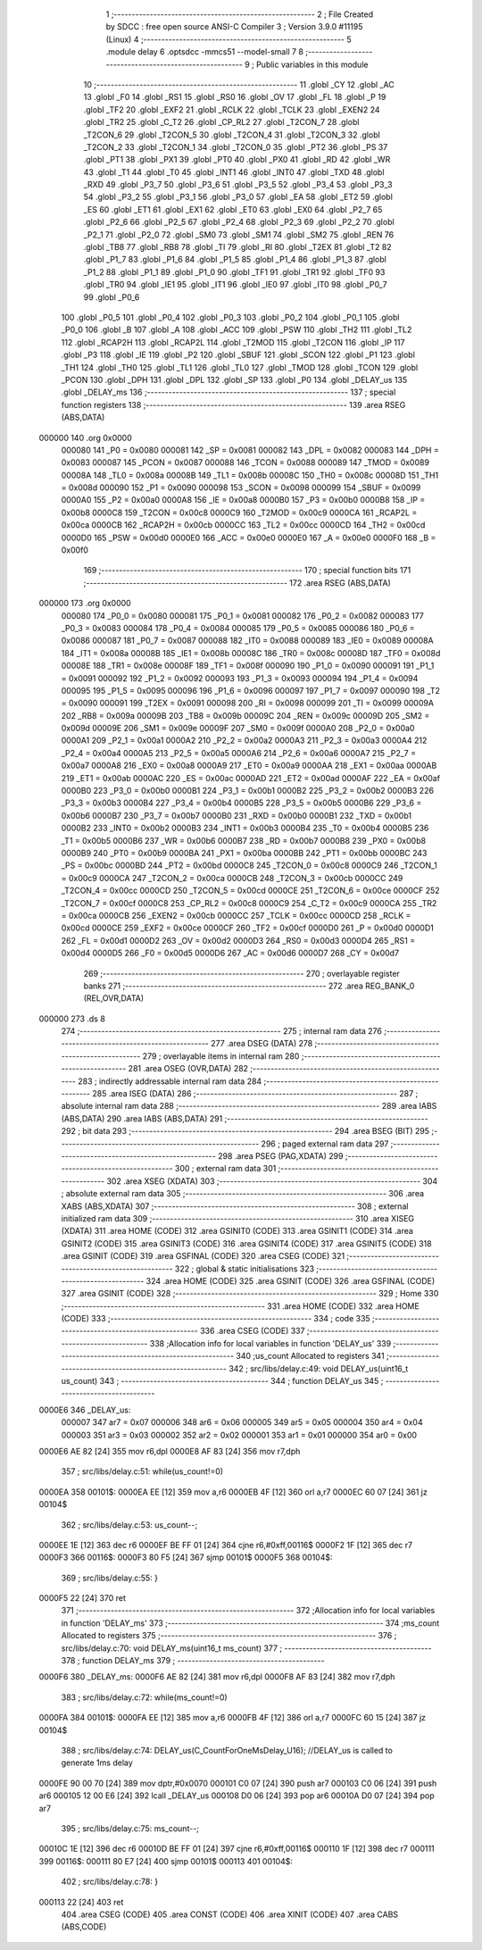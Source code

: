                                       1 ;--------------------------------------------------------
                                      2 ; File Created by SDCC : free open source ANSI-C Compiler
                                      3 ; Version 3.9.0 #11195 (Linux)
                                      4 ;--------------------------------------------------------
                                      5 	.module delay
                                      6 	.optsdcc -mmcs51 --model-small
                                      7 	
                                      8 ;--------------------------------------------------------
                                      9 ; Public variables in this module
                                     10 ;--------------------------------------------------------
                                     11 	.globl _CY
                                     12 	.globl _AC
                                     13 	.globl _F0
                                     14 	.globl _RS1
                                     15 	.globl _RS0
                                     16 	.globl _OV
                                     17 	.globl _FL
                                     18 	.globl _P
                                     19 	.globl _TF2
                                     20 	.globl _EXF2
                                     21 	.globl _RCLK
                                     22 	.globl _TCLK
                                     23 	.globl _EXEN2
                                     24 	.globl _TR2
                                     25 	.globl _C_T2
                                     26 	.globl _CP_RL2
                                     27 	.globl _T2CON_7
                                     28 	.globl _T2CON_6
                                     29 	.globl _T2CON_5
                                     30 	.globl _T2CON_4
                                     31 	.globl _T2CON_3
                                     32 	.globl _T2CON_2
                                     33 	.globl _T2CON_1
                                     34 	.globl _T2CON_0
                                     35 	.globl _PT2
                                     36 	.globl _PS
                                     37 	.globl _PT1
                                     38 	.globl _PX1
                                     39 	.globl _PT0
                                     40 	.globl _PX0
                                     41 	.globl _RD
                                     42 	.globl _WR
                                     43 	.globl _T1
                                     44 	.globl _T0
                                     45 	.globl _INT1
                                     46 	.globl _INT0
                                     47 	.globl _TXD
                                     48 	.globl _RXD
                                     49 	.globl _P3_7
                                     50 	.globl _P3_6
                                     51 	.globl _P3_5
                                     52 	.globl _P3_4
                                     53 	.globl _P3_3
                                     54 	.globl _P3_2
                                     55 	.globl _P3_1
                                     56 	.globl _P3_0
                                     57 	.globl _EA
                                     58 	.globl _ET2
                                     59 	.globl _ES
                                     60 	.globl _ET1
                                     61 	.globl _EX1
                                     62 	.globl _ET0
                                     63 	.globl _EX0
                                     64 	.globl _P2_7
                                     65 	.globl _P2_6
                                     66 	.globl _P2_5
                                     67 	.globl _P2_4
                                     68 	.globl _P2_3
                                     69 	.globl _P2_2
                                     70 	.globl _P2_1
                                     71 	.globl _P2_0
                                     72 	.globl _SM0
                                     73 	.globl _SM1
                                     74 	.globl _SM2
                                     75 	.globl _REN
                                     76 	.globl _TB8
                                     77 	.globl _RB8
                                     78 	.globl _TI
                                     79 	.globl _RI
                                     80 	.globl _T2EX
                                     81 	.globl _T2
                                     82 	.globl _P1_7
                                     83 	.globl _P1_6
                                     84 	.globl _P1_5
                                     85 	.globl _P1_4
                                     86 	.globl _P1_3
                                     87 	.globl _P1_2
                                     88 	.globl _P1_1
                                     89 	.globl _P1_0
                                     90 	.globl _TF1
                                     91 	.globl _TR1
                                     92 	.globl _TF0
                                     93 	.globl _TR0
                                     94 	.globl _IE1
                                     95 	.globl _IT1
                                     96 	.globl _IE0
                                     97 	.globl _IT0
                                     98 	.globl _P0_7
                                     99 	.globl _P0_6
                                    100 	.globl _P0_5
                                    101 	.globl _P0_4
                                    102 	.globl _P0_3
                                    103 	.globl _P0_2
                                    104 	.globl _P0_1
                                    105 	.globl _P0_0
                                    106 	.globl _B
                                    107 	.globl _A
                                    108 	.globl _ACC
                                    109 	.globl _PSW
                                    110 	.globl _TH2
                                    111 	.globl _TL2
                                    112 	.globl _RCAP2H
                                    113 	.globl _RCAP2L
                                    114 	.globl _T2MOD
                                    115 	.globl _T2CON
                                    116 	.globl _IP
                                    117 	.globl _P3
                                    118 	.globl _IE
                                    119 	.globl _P2
                                    120 	.globl _SBUF
                                    121 	.globl _SCON
                                    122 	.globl _P1
                                    123 	.globl _TH1
                                    124 	.globl _TH0
                                    125 	.globl _TL1
                                    126 	.globl _TL0
                                    127 	.globl _TMOD
                                    128 	.globl _TCON
                                    129 	.globl _PCON
                                    130 	.globl _DPH
                                    131 	.globl _DPL
                                    132 	.globl _SP
                                    133 	.globl _P0
                                    134 	.globl _DELAY_us
                                    135 	.globl _DELAY_ms
                                    136 ;--------------------------------------------------------
                                    137 ; special function registers
                                    138 ;--------------------------------------------------------
                                    139 	.area RSEG    (ABS,DATA)
      000000                        140 	.org 0x0000
                           000080   141 _P0	=	0x0080
                           000081   142 _SP	=	0x0081
                           000082   143 _DPL	=	0x0082
                           000083   144 _DPH	=	0x0083
                           000087   145 _PCON	=	0x0087
                           000088   146 _TCON	=	0x0088
                           000089   147 _TMOD	=	0x0089
                           00008A   148 _TL0	=	0x008a
                           00008B   149 _TL1	=	0x008b
                           00008C   150 _TH0	=	0x008c
                           00008D   151 _TH1	=	0x008d
                           000090   152 _P1	=	0x0090
                           000098   153 _SCON	=	0x0098
                           000099   154 _SBUF	=	0x0099
                           0000A0   155 _P2	=	0x00a0
                           0000A8   156 _IE	=	0x00a8
                           0000B0   157 _P3	=	0x00b0
                           0000B8   158 _IP	=	0x00b8
                           0000C8   159 _T2CON	=	0x00c8
                           0000C9   160 _T2MOD	=	0x00c9
                           0000CA   161 _RCAP2L	=	0x00ca
                           0000CB   162 _RCAP2H	=	0x00cb
                           0000CC   163 _TL2	=	0x00cc
                           0000CD   164 _TH2	=	0x00cd
                           0000D0   165 _PSW	=	0x00d0
                           0000E0   166 _ACC	=	0x00e0
                           0000E0   167 _A	=	0x00e0
                           0000F0   168 _B	=	0x00f0
                                    169 ;--------------------------------------------------------
                                    170 ; special function bits
                                    171 ;--------------------------------------------------------
                                    172 	.area RSEG    (ABS,DATA)
      000000                        173 	.org 0x0000
                           000080   174 _P0_0	=	0x0080
                           000081   175 _P0_1	=	0x0081
                           000082   176 _P0_2	=	0x0082
                           000083   177 _P0_3	=	0x0083
                           000084   178 _P0_4	=	0x0084
                           000085   179 _P0_5	=	0x0085
                           000086   180 _P0_6	=	0x0086
                           000087   181 _P0_7	=	0x0087
                           000088   182 _IT0	=	0x0088
                           000089   183 _IE0	=	0x0089
                           00008A   184 _IT1	=	0x008a
                           00008B   185 _IE1	=	0x008b
                           00008C   186 _TR0	=	0x008c
                           00008D   187 _TF0	=	0x008d
                           00008E   188 _TR1	=	0x008e
                           00008F   189 _TF1	=	0x008f
                           000090   190 _P1_0	=	0x0090
                           000091   191 _P1_1	=	0x0091
                           000092   192 _P1_2	=	0x0092
                           000093   193 _P1_3	=	0x0093
                           000094   194 _P1_4	=	0x0094
                           000095   195 _P1_5	=	0x0095
                           000096   196 _P1_6	=	0x0096
                           000097   197 _P1_7	=	0x0097
                           000090   198 _T2	=	0x0090
                           000091   199 _T2EX	=	0x0091
                           000098   200 _RI	=	0x0098
                           000099   201 _TI	=	0x0099
                           00009A   202 _RB8	=	0x009a
                           00009B   203 _TB8	=	0x009b
                           00009C   204 _REN	=	0x009c
                           00009D   205 _SM2	=	0x009d
                           00009E   206 _SM1	=	0x009e
                           00009F   207 _SM0	=	0x009f
                           0000A0   208 _P2_0	=	0x00a0
                           0000A1   209 _P2_1	=	0x00a1
                           0000A2   210 _P2_2	=	0x00a2
                           0000A3   211 _P2_3	=	0x00a3
                           0000A4   212 _P2_4	=	0x00a4
                           0000A5   213 _P2_5	=	0x00a5
                           0000A6   214 _P2_6	=	0x00a6
                           0000A7   215 _P2_7	=	0x00a7
                           0000A8   216 _EX0	=	0x00a8
                           0000A9   217 _ET0	=	0x00a9
                           0000AA   218 _EX1	=	0x00aa
                           0000AB   219 _ET1	=	0x00ab
                           0000AC   220 _ES	=	0x00ac
                           0000AD   221 _ET2	=	0x00ad
                           0000AF   222 _EA	=	0x00af
                           0000B0   223 _P3_0	=	0x00b0
                           0000B1   224 _P3_1	=	0x00b1
                           0000B2   225 _P3_2	=	0x00b2
                           0000B3   226 _P3_3	=	0x00b3
                           0000B4   227 _P3_4	=	0x00b4
                           0000B5   228 _P3_5	=	0x00b5
                           0000B6   229 _P3_6	=	0x00b6
                           0000B7   230 _P3_7	=	0x00b7
                           0000B0   231 _RXD	=	0x00b0
                           0000B1   232 _TXD	=	0x00b1
                           0000B2   233 _INT0	=	0x00b2
                           0000B3   234 _INT1	=	0x00b3
                           0000B4   235 _T0	=	0x00b4
                           0000B5   236 _T1	=	0x00b5
                           0000B6   237 _WR	=	0x00b6
                           0000B7   238 _RD	=	0x00b7
                           0000B8   239 _PX0	=	0x00b8
                           0000B9   240 _PT0	=	0x00b9
                           0000BA   241 _PX1	=	0x00ba
                           0000BB   242 _PT1	=	0x00bb
                           0000BC   243 _PS	=	0x00bc
                           0000BD   244 _PT2	=	0x00bd
                           0000C8   245 _T2CON_0	=	0x00c8
                           0000C9   246 _T2CON_1	=	0x00c9
                           0000CA   247 _T2CON_2	=	0x00ca
                           0000CB   248 _T2CON_3	=	0x00cb
                           0000CC   249 _T2CON_4	=	0x00cc
                           0000CD   250 _T2CON_5	=	0x00cd
                           0000CE   251 _T2CON_6	=	0x00ce
                           0000CF   252 _T2CON_7	=	0x00cf
                           0000C8   253 _CP_RL2	=	0x00c8
                           0000C9   254 _C_T2	=	0x00c9
                           0000CA   255 _TR2	=	0x00ca
                           0000CB   256 _EXEN2	=	0x00cb
                           0000CC   257 _TCLK	=	0x00cc
                           0000CD   258 _RCLK	=	0x00cd
                           0000CE   259 _EXF2	=	0x00ce
                           0000CF   260 _TF2	=	0x00cf
                           0000D0   261 _P	=	0x00d0
                           0000D1   262 _FL	=	0x00d1
                           0000D2   263 _OV	=	0x00d2
                           0000D3   264 _RS0	=	0x00d3
                           0000D4   265 _RS1	=	0x00d4
                           0000D5   266 _F0	=	0x00d5
                           0000D6   267 _AC	=	0x00d6
                           0000D7   268 _CY	=	0x00d7
                                    269 ;--------------------------------------------------------
                                    270 ; overlayable register banks
                                    271 ;--------------------------------------------------------
                                    272 	.area REG_BANK_0	(REL,OVR,DATA)
      000000                        273 	.ds 8
                                    274 ;--------------------------------------------------------
                                    275 ; internal ram data
                                    276 ;--------------------------------------------------------
                                    277 	.area DSEG    (DATA)
                                    278 ;--------------------------------------------------------
                                    279 ; overlayable items in internal ram 
                                    280 ;--------------------------------------------------------
                                    281 	.area	OSEG    (OVR,DATA)
                                    282 ;--------------------------------------------------------
                                    283 ; indirectly addressable internal ram data
                                    284 ;--------------------------------------------------------
                                    285 	.area ISEG    (DATA)
                                    286 ;--------------------------------------------------------
                                    287 ; absolute internal ram data
                                    288 ;--------------------------------------------------------
                                    289 	.area IABS    (ABS,DATA)
                                    290 	.area IABS    (ABS,DATA)
                                    291 ;--------------------------------------------------------
                                    292 ; bit data
                                    293 ;--------------------------------------------------------
                                    294 	.area BSEG    (BIT)
                                    295 ;--------------------------------------------------------
                                    296 ; paged external ram data
                                    297 ;--------------------------------------------------------
                                    298 	.area PSEG    (PAG,XDATA)
                                    299 ;--------------------------------------------------------
                                    300 ; external ram data
                                    301 ;--------------------------------------------------------
                                    302 	.area XSEG    (XDATA)
                                    303 ;--------------------------------------------------------
                                    304 ; absolute external ram data
                                    305 ;--------------------------------------------------------
                                    306 	.area XABS    (ABS,XDATA)
                                    307 ;--------------------------------------------------------
                                    308 ; external initialized ram data
                                    309 ;--------------------------------------------------------
                                    310 	.area XISEG   (XDATA)
                                    311 	.area HOME    (CODE)
                                    312 	.area GSINIT0 (CODE)
                                    313 	.area GSINIT1 (CODE)
                                    314 	.area GSINIT2 (CODE)
                                    315 	.area GSINIT3 (CODE)
                                    316 	.area GSINIT4 (CODE)
                                    317 	.area GSINIT5 (CODE)
                                    318 	.area GSINIT  (CODE)
                                    319 	.area GSFINAL (CODE)
                                    320 	.area CSEG    (CODE)
                                    321 ;--------------------------------------------------------
                                    322 ; global & static initialisations
                                    323 ;--------------------------------------------------------
                                    324 	.area HOME    (CODE)
                                    325 	.area GSINIT  (CODE)
                                    326 	.area GSFINAL (CODE)
                                    327 	.area GSINIT  (CODE)
                                    328 ;--------------------------------------------------------
                                    329 ; Home
                                    330 ;--------------------------------------------------------
                                    331 	.area HOME    (CODE)
                                    332 	.area HOME    (CODE)
                                    333 ;--------------------------------------------------------
                                    334 ; code
                                    335 ;--------------------------------------------------------
                                    336 	.area CSEG    (CODE)
                                    337 ;------------------------------------------------------------
                                    338 ;Allocation info for local variables in function 'DELAY_us'
                                    339 ;------------------------------------------------------------
                                    340 ;us_count                  Allocated to registers 
                                    341 ;------------------------------------------------------------
                                    342 ;	src/libs/delay.c:49: void DELAY_us(uint16_t us_count)
                                    343 ;	-----------------------------------------
                                    344 ;	 function DELAY_us
                                    345 ;	-----------------------------------------
      0000E6                        346 _DELAY_us:
                           000007   347 	ar7 = 0x07
                           000006   348 	ar6 = 0x06
                           000005   349 	ar5 = 0x05
                           000004   350 	ar4 = 0x04
                           000003   351 	ar3 = 0x03
                           000002   352 	ar2 = 0x02
                           000001   353 	ar1 = 0x01
                           000000   354 	ar0 = 0x00
      0000E6 AE 82            [24]  355 	mov	r6,dpl
      0000E8 AF 83            [24]  356 	mov	r7,dph
                                    357 ;	src/libs/delay.c:51: while(us_count!=0)
      0000EA                        358 00101$:
      0000EA EE               [12]  359 	mov	a,r6
      0000EB 4F               [12]  360 	orl	a,r7
      0000EC 60 07            [24]  361 	jz	00104$
                                    362 ;	src/libs/delay.c:53: us_count--;
      0000EE 1E               [12]  363 	dec	r6
      0000EF BE FF 01         [24]  364 	cjne	r6,#0xff,00116$
      0000F2 1F               [12]  365 	dec	r7
      0000F3                        366 00116$:
      0000F3 80 F5            [24]  367 	sjmp	00101$
      0000F5                        368 00104$:
                                    369 ;	src/libs/delay.c:55: }
      0000F5 22               [24]  370 	ret
                                    371 ;------------------------------------------------------------
                                    372 ;Allocation info for local variables in function 'DELAY_ms'
                                    373 ;------------------------------------------------------------
                                    374 ;ms_count                  Allocated to registers 
                                    375 ;------------------------------------------------------------
                                    376 ;	src/libs/delay.c:70: void DELAY_ms(uint16_t ms_count)
                                    377 ;	-----------------------------------------
                                    378 ;	 function DELAY_ms
                                    379 ;	-----------------------------------------
      0000F6                        380 _DELAY_ms:
      0000F6 AE 82            [24]  381 	mov	r6,dpl
      0000F8 AF 83            [24]  382 	mov	r7,dph
                                    383 ;	src/libs/delay.c:72: while(ms_count!=0)
      0000FA                        384 00101$:
      0000FA EE               [12]  385 	mov	a,r6
      0000FB 4F               [12]  386 	orl	a,r7
      0000FC 60 15            [24]  387 	jz	00104$
                                    388 ;	src/libs/delay.c:74: DELAY_us(C_CountForOneMsDelay_U16);     //DELAY_us is called to generate 1ms delay
      0000FE 90 00 70         [24]  389 	mov	dptr,#0x0070
      000101 C0 07            [24]  390 	push	ar7
      000103 C0 06            [24]  391 	push	ar6
      000105 12 00 E6         [24]  392 	lcall	_DELAY_us
      000108 D0 06            [24]  393 	pop	ar6
      00010A D0 07            [24]  394 	pop	ar7
                                    395 ;	src/libs/delay.c:75: ms_count--;
      00010C 1E               [12]  396 	dec	r6
      00010D BE FF 01         [24]  397 	cjne	r6,#0xff,00116$
      000110 1F               [12]  398 	dec	r7
      000111                        399 00116$:
      000111 80 E7            [24]  400 	sjmp	00101$
      000113                        401 00104$:
                                    402 ;	src/libs/delay.c:78: }
      000113 22               [24]  403 	ret
                                    404 	.area CSEG    (CODE)
                                    405 	.area CONST   (CODE)
                                    406 	.area XINIT   (CODE)
                                    407 	.area CABS    (ABS,CODE)

